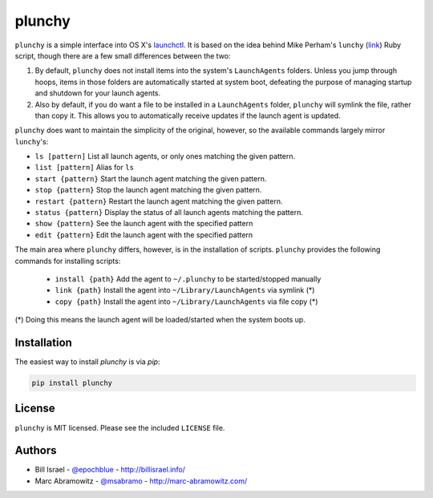 plunchy
=======

.. image:: https://img.shields.io/pypi/v/plunchy.svg
    :target: https://pypi.python.org/pypi/plunchy

``plunchy`` is a simple interface into OS X's launchctl_. It is based on the idea behind Mike Perham's ``lunchy`` (`link <https://github.com/mperham/lunchy>`_) Ruby script, though there are a few small differences between the two:

1. By default, ``plunchy`` does not install items into the system's ``LaunchAgents`` folders. Unless you jump through hoops, items in those folders are automatically started at system boot, defeating the purpose of managing startup and shutdown for your launch agents.
2. Also by default, if you do want a file to be installed in a ``LaunchAgents`` folder, ``plunchy`` will symlink the file, rather than copy it. This allows you to automatically receive updates if the launch agent is updated.


``plunchy`` does want to maintain the simplicity of the original, however, so the available commands largely mirror ``lunchy``'s:

* ``ls [pattern]``        List all launch agents, or only ones matching the given pattern.
* ``list [pattern]``      Alias for ``ls``
* ``start {pattern}``     Start the launch agent matching the given pattern.
* ``stop {pattern}``      Stop the launch agent matching the given pattern.
* ``restart {pattern}``   Restart the launch agent matching the given pattern.
* ``status {pattern}``    Display the status of all launch agents matching the pattern.
* ``show {pattern}``      See the launch agent with the specified pattern
* ``edit {pattern}``      Edit the launch agent with the specified pattern

The main area where ``plunchy`` differs, however, is in the installation of scripts. ``plunchy`` provides the following commands for installing scripts:

  * ``install {path}``          Add the agent to ``~/.plunchy`` to be started/stopped manually
  * ``link {path}``         Install the agent into ``~/Library/LaunchAgents`` via symlink (*)
  * ``copy {path}``         Install the agent into ``~/Library/LaunchAgents`` via file copy (*)


(\*) Doing this means the launch agent will be loaded/started when the system boots up.


Installation
------------

The easiest way to install `plunchy` is via `pip`:

.. code-block:: console

    pip install plunchy

License
-------

``plunchy`` is MIT licensed. Please see the included ``LICENSE`` file.

Authors
-------

* Bill Israel - `@epochblue`_ - `http://billisrael.info/`_
* Marc Abramowitz - `@msabramo`_ - `http://marc-abramowitz.com/`_

.. _launchctl: https://developer.apple.com/library/mac/documentation/Darwin/Reference/ManPages/man1/launchctl.1.html
.. _@epochblue: https://twitter.com/epochblue
.. _http://billisrael.info/: http://billisrael.info/
.. _@msabramo: https://twitter.com/msabramo
.. _http://marc-abramowitz.com/: http://marc-abramowitz.com/
